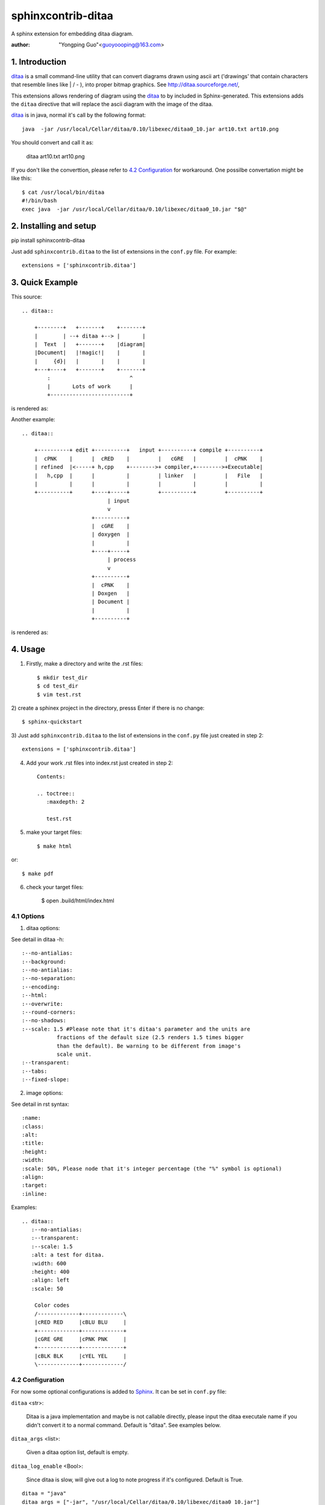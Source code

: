 sphinxcontrib-ditaa
*********************

A sphinx extension for embedding ditaa diagram.

:author: "Yongping Guo"<guoyoooping@163.com>

1. Introduction
===============

ditaa_ is a small command-line utility that can convert diagrams drawn
using ascii art ('drawings' that contain characters that resemble lines
like | / - ), into proper bitmap graphics. See
http://ditaa.sourceforge.net/, 

This extensions allows rendering of diagram using the ditaa_ to by included in
Sphinx-generated. This extensions adds the ``ditaa`` directive that will
replace the ascii diagram with the image of the ditaa. 

ditaa_ is in java, normal it's call by the following format::

    java  -jar /usr/local/Cellar/ditaa/0.10/libexec/ditaa0_10.jar art10.txt art10.png 

You should convert and call it as:

    ditaa art10.txt art10.png 

If you don't like the converttion, please refer to `4.2 Configuration`_ for
workaround. One possilbe convertation might be like this::

    $ cat /usr/local/bin/ditaa
    #!/bin/bash
    exec java  -jar /usr/local/Cellar/ditaa/0.10/libexec/ditaa0_10.jar "$@"

2. Installing and setup
=======================

pip install sphinxcontrib-ditaa

Just add ``sphinxcontrib.ditaa`` to the list of extensions in the ``conf.py``
file. For example::

    extensions = ['sphinxcontrib.ditaa']

3. Quick Example
================

This source::

    .. ditaa::

        +--------+   +-------+    +-------+
        |        | --+ ditaa +--> |       |
        |  Text  |   +-------+    |diagram|
        |Document|   |!magic!|    |       |
        |     {d}|   |       |    |       |
        +---+----+   +-------+    +-------+
            :                         ^
            |       Lots of work      |
            +-------------------------+

is rendered as: |example1|_

.. |example1| image:: http://ditaa.sourceforge.net/images/first.png
.. _example1: http://ditaa.sourceforge.net/images/first.png


Another example::

    .. ditaa::

        +----------+ edit +----------+   input +----------+ compile +----------+
        |  cPNK    |      |  cRED    |         |   cGRE   |         |  cPNK    |
        | refined  |<-----+ h,cpp    +-------->+ compiler,+-------->+Executable|
        |   h,cpp  |      |          |         | linker   |         |   File   |
        |          |      |          |         |          |         |          |
        +----------+      +----+-----+         +----------+         +----------+
                               | input
                               v
                          +----------+
                          |  cGRE    |
                          | doxygen  |
                          |          |
                          +----+-----+
                               | process
                               v
                          +----------+
                          |  cPNK    |
                          | Doxgen   |
                          | Document |
                          |          |
                          +----------+

is rendered as: |example2|_

.. |example2| image:: http://emacser.com/uploads/asciiExampleWithColorAndType.png
.. _example2: http://emacser.com/uploads/asciiExampleWithColorAndType.png

4. Usage
========

1) Firstly, make a directory and write the .rst files::

    $ mkdir test_dir
    $ cd test_dir
    $ vim test.rst

2) create a sphinex project in the directory, presss Enter if there is no
change::

    $ sphinx-quickstart

3) Just add ``sphinxcontrib.ditaa`` to the list of extensions in the
``conf.py`` file just created in step 2::

    extensions = ['sphinxcontrib.ditaa']

4) Add your work .rst files into index.rst just created in step 2::

    Contents:
     
    .. toctree::
       :maxdepth: 2
     
       test.rst

5) make your target files::

    $ make html

or::

    $ make pdf

6) check your target files:

    $ open .build/html/index.html

4.1 Options
-----------

1) ditaa options:

See detail in ditaa -h::

    :--no-antialias:
    :--background:
    :--no-antialias:
    :--no-separation:
    :--encoding:
    :--html:
    :--overwrite:
    :--round-corners:
    :--no-shadows:
    :--scale: 1.5 #Please note that it's ditaa's parameter and the units are
               fractions of the default size (2.5 renders 1.5 times bigger
               than the default). Be warning to be different from image's
               scale unit.
    :--transparent:
    :--tabs:
    :--fixed-slope:

2) image options:

See detail in rst syntax::

    :name: 
    :class: 
    :alt: 
    :title:
    :height: 
    :width: 
    :scale: 50%, Please node that it's integer percentage (the "%" symbol is optional)
    :align: 
    :target: 
    :inline: 

Examples::

    .. ditaa::
       :--no-antialias:
       :--transparent: 
       :--scale: 1.5
       :alt: a test for ditaa.
       :width: 600
       :height: 400
       :align: left
       :scale: 50

        Color codes
        /-------------+-------------\
        |cRED RED     |cBLU BLU     |
        +-------------+-------------+
        |cGRE GRE     |cPNK PNK     |
        +-------------+-------------+
        |cBLK BLK     |cYEL YEL     |
        \-------------+-------------/

4.2 Configuration
-----------------

For now some optional configurations is added to Sphinx_. It can be set in
``conf.py`` file:

``ditaa`` <str>:

    Ditaa is a java implementation and maybe is not callable directly, please
    input the ditaa executale name if you didn't convert it to a normal
    command. Default is "ditaa". See examples below.

``ditaa_args`` <list>:

    Given a ditaa option list, default is empty.

``ditaa_log_enable`` <Bool>:

    Since ditaa is slow, will give out a log to note progress if it's
    configured. Default is True.

::

    ditaa = "java"
    ditaa_args = ["-jar", "/usr/local/Cellar/ditaa/0.10/libexec/ditaa0_10.jar"]
    ditaa_log_enable = True

5. License
==========

GPLv3

.. _ditaa: http://ditaa.sourceforge.net/
.. _Sphinx: http://sphinx.pocoo.org/

6. Changelog
============

0.5

Don't import sphinx.util.compat since sphinx.util.compat is deprecated at 1.6
and is removed since Sphinx 1.7.

